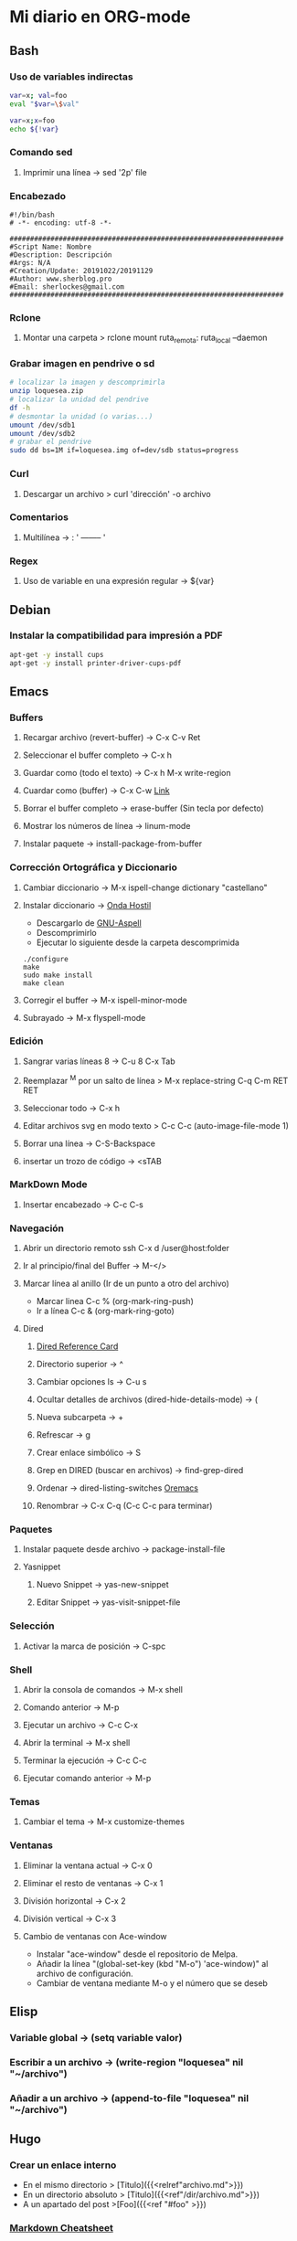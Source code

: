 #+STARTUP: indent
* Mi diario en ORG-mode
:properties:
:visibility: children
:end:
** Bash
*** Uso de variables indirectas
#+begin_src sh
    var=x; val=foo
    eval "$var=\$val"

    var=x;x=foo
    echo ${!var}
#+end_src
*** Comando sed
**** Imprimir una línea -> sed '2p' file
*** Encabezado
#+BEGIN_SRC 
#!/bin/bash
# -*- encoding: utf-8 -*-

###################################################################
#Script Name: Nombre
#Description: Descripción
#Args: N/A
#Creation/Update: 20191022/20191129
#Author: www.sherblog.pro                                                
#Email: sherlockes@gmail.com                                           
###################################################################
#+END_SRC
*** Rclone
**** Montar una carpeta > rclone mount ruta_remota: ruta_local --daemon
*** Grabar imagen en pendrive o sd
#+BEGIN_SRC sh
    # localizar la imagen y descomprimirla
    unzip loquesea.zip
    # localizar la unidad del pendrive
    df -h
    # desmontar la unidad (o varias...)
    umount /dev/sdb1
    umount /dev/sdb2
    # grabar el pendrive
    sudo dd bs=1M if=loquesea.img of=dev/sdb status=progress
#+END_SRC
*** Curl
**** Descargar un archivo > curl 'dirección' -o archivo
*** Comentarios
**** Multilínea -> : '  -------- '
*** Regex
**** Uso de variable en una expresión regular -> ${var}
** Debian
*** Instalar la compatibilidad para impresión a PDF
#+begin_src sh
    apt-get -y install cups
    apt-get -y install printer-driver-cups-pdf
#+end_src
** Emacs
*** Buffers
**** Recargar archivo (revert-buffer) -> C-x C-v Ret
**** Seleccionar el buffer completo -> C-x h
**** Guardar como (todo el texto) -> C-x h M-x write-region
**** Cuardar como (buffer) -> C-x C-w [[https://www.gnu.org/software/emacs/manual/html_node/emacs/Save-Commands.html][Link]]
**** Borrar el buffer completo -> erase-buffer (Sin tecla por defecto)
**** Mostrar los números de línea -> linum-mode
**** Instalar paquete -> install-package-from-buffer
*** Corrección Ortográfica y Diccionario
**** Cambiar diccionario -> M-x ispell-change dictionary "castellano"
**** Instalar diccionario -> [[https://ondahostil.wordpress.com/2017/01/17/lo-que-he-aprendido-configurando-aspell-para-emacs/][Onda Hostil]]
- Descargarlo de [[ftp://ftp.gnu.org/gnu/aspell/dict/][GNU-Aspell]]
- Descomprimirlo
- Ejecutar lo siguiente desde la carpeta descomprimida
#+BEGIN_SRC 
./configure
make
sudo make install
make clean
#+END_SRC
**** Corregir el buffer -> M-x ispell-minor-mode
**** Subrayado -> M-x flyspell-mode
*** Edición
**** Sangrar varias líneas 8 -> C-u 8 C-x Tab
**** Reemplazar ^M por un salto de línea > M-x replace-string C-q C-m RET RET
**** Seleccionar todo -> C-x h
**** Editar archivos svg en modo texto > C-c C-c (auto-image-file-mode 1)
**** Borrar una línea -> C-S-Backspace
**** insertar un trozo de código -> <sTAB
*** MarkDown Mode
**** Insertar encabezado -> C-c C-s
*** Navegación
**** Abrir un directorio remoto ssh C-x d /user@host:folder
**** Ir al principio/final del Buffer -> M-</>
**** Marcar línea al anillo (Ir de un punto a otro del archivo)
- Marcar linea C-c % (org-mark-ring-push)
- Ir a línea C-c & (org-mark-ring-goto)
**** Dired
***** [[https://www.gnu.org/software/emacs/refcards/pdf/dired-ref.pdf][Dired Reference Card]]
***** Directorio superior -> ^
***** Cambiar opciones ls -> C-u s
***** Ocultar detalles de archivos (dired-hide-details-mode) -> (
***** Nueva subcarpeta -> +
***** Refrescar -> g
***** Crear enlace simbólico -> S
***** Grep en DIRED (buscar en archivos) -> find-grep-dired
***** Ordenar -> dired-listing-switches [[https://oremacs.com/2015/01/13/dired-options/][Oremacs]]
***** Renombrar -> C-x C-q (C-c C-c para terminar)
*** Paquetes
**** Instalar paquete desde archivo -> package-install-file
**** Yasnippet
***** Nuevo Snippet -> yas-new-snippet
***** Editar Snippet -> yas-visit-snippet-file
*** Selección
**** Activar la marca de posición -> C-spc
*** Shell
**** Abrir la consola de comandos -> M-x shell
**** Comando anterior -> M-p
**** Ejecutar un archivo -> C-c C-x
**** Abrir la terminal -> M-x shell
**** Terminar la ejecución -> C-c C-c
**** Ejecutar comando anterior -> M-p
*** Temas
**** Cambiar el tema -> M-x customize-themes
*** Ventanas
**** Eliminar la ventana actual -> C-x 0
**** Eliminar el resto de ventanas -> C-x 1
**** División horizontal -> C-x 2
**** División vertical -> C-x 3
**** Cambio de ventanas con Ace-window
- Instalar "ace-window" desde el repositorio de Melpa.
- Añadir la línea "(global-set-key (kbd "M-o") 'ace-window)" al archivo de configuración.
- Cambiar de ventana mediante M-o y el número que se deseb
** Elisp
*** Variable global -> (setq variable valor)
*** Escribir a un archivo -> (write-region "loquesea" nil "~/archivo")
*** Añadir a un archivo -> (append-to-file "loquesea" nil "~/archivo")
** Hugo
*** Crear un enlace interno 
- En el mismo directorio > [Titulo]({{<relref"archivo.md">}})
- En un directorio absoluto > [Titulo]({{<ref"/dir/archivo.md">}})
- A un apartado del post >[Foo]({{<ref "#foo" >}}) 
*** [[https://sourceforge.net/p/hugo-generator/wiki/markdown_syntax/][Markdown Cheatsheet]]
*** Crear un trozo en borrador
#+BEGIN_SRC 
{{< borrador >}}
Aquí iremos añadiendo el contenido con el que queremos actualizar la entrada...
{{< / borrador >}}
#+END_SRC
*** Insertar tag "more" -> <!--mor-->
*** 
** Inkscape
*** Resetear las preferencias
Borrar el archivo "~/.config/inkscape/preferences.xml"
** Linux
*** Buscar packetes instalados -> apt list --installed nombre
*** Capturas de pantalla (Atajos de teclado)
- Ctrl (Portapapeles) Alt (Ventana) Mays (area)
- Escritorio al portapapeles - Ctrl+ImprPant
- Area al portapapeles - Ctrl+Mays+ImprPant
- Ventana al portapapeles - Ctrl+Alt+ImprPant
- Guardar escritorio en directorio - ImprPant
- Guardar Area en directorio - Mays+ImprPant
- Guardar ventana en directorio - Alt+ImprPant.
*** nmap
**** MAC a partir de IP -> sudo nmap -sP -n 192.168.1.200
** Linux Mint
*** Cambio entre áreas de trabajo -> Ctrl+Alt+⬆️
*** Cambio entre aplicaciones utilizando el efecto de exposición -> Ctrl+Alt+⬇️
*** Siguiente area de trabajo -> Ctrl+Alt+➡️
*** Anterior area de trabajo -> Ctrl+Alt+⬅
*** Mueve la aplicación al siguiente area de trabajo -> Ctrl+Alt+Mayusc+➡️
*** Mueve la aplicación al antgerior area de trabajo -> Ctrl+Alt+Mayusc+⬅️
*** Alt+espacio -> Abre el menú ventana
*** Instalar Emacs 26.3
[[https://ubunlog.com/llega-la-tercera-version-de-la-rama-26-de-emacs-gnu-emacs-26-3/#Como_instalar_Gnu_Emacs_263_en_Ubuntu_y_derivados][Enlace]]
sudo add-apt-repository ppa:kelleyk/emacs -y
sudo apt-get update
sudo apt-get install emacs26
** MarkDown
*** Cheatsheet de MarkDown para Hugo > https://sourceforge.net/p/hugo-generator/wiki/markdown_syntax/#md_ex_lists
** ORG-mode
*** Insertar un enlace -> C-c C-l
*** Insertar un nuevo nodo -> C-Ret
*** Easy templates (plantillas sencillas) <s Tab [[https://www.gnu.org/software/emacs/manual/html_node/org/Easy-templates.html][Link]]
**** Modificar las plantillas editando org-structure-template-alist
*** Visualización inicial --> C-u C-u TAB
** Python
*** Enlaces pendientes de revisar
Tutorial automate the boring stuff
https://automatetheboringstuff.com/chapter1/
Programación orientada a objetos https://towardsdatascience.com/python-oop-corey-schafer-datacamp-be6b0b3cafc6
Programación funcional
https://morioh.com/p/8a40c3345286

*** Python en Emacs
**** Guardar y ejecutar  >   C-c C-c
**** Limpiar el shell    >   C-c M-o
** MoodleBox
*** Acceder a través de ssh -> [[https://moodlebox.net/en/help/command-line-connection/][Enlace]]
*** Acceder desde internet -> [[https://moodlebox.net/en/help/access-from-internet/][Enlace]]
** Atajos
*** Navegador
**** Mandar el foco a la barra de direcciones > C-l
**** Mover a la pestaña anterior (Temporal) > C-Shift-Tab
**** Mover a la pestaña posterior (Temporal) > C-Tab
**** Mover a la pestaña anterior (Izquierda) > C-RePag
**** Mover a la pestaña posterior (Derecha) > C-AvPag
*** General
**** Seleccionar todo > C-a
* Temp
** Links
https://www.linuxquestions.org/questions/blog/lumak-426618/having-fun-with-bash-varaibles-indirect-variable-references-2450/

http://mywiki.wooledge.org/BashFAQ/006#How_can_I_use_variable_variables_.28indirect_variables.2C_pointers.2C_references.29_or_associative_arrays.3F

https://codeday.me/es/qa/20190211/180474.html
